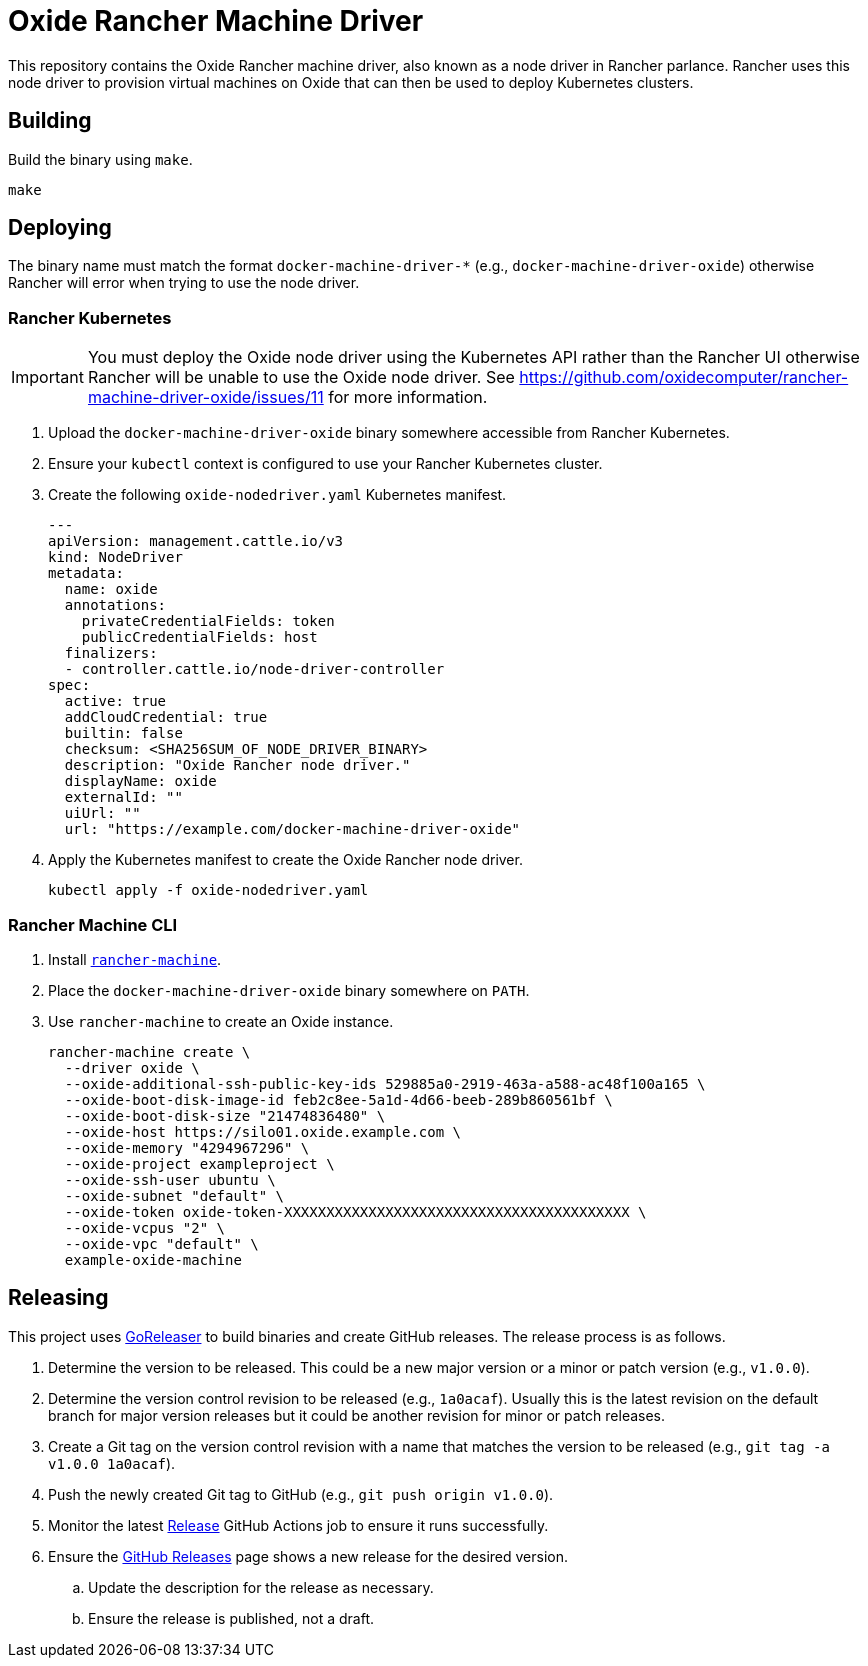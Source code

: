 = Oxide Rancher Machine Driver

This repository contains the Oxide Rancher machine driver, also known as a node
driver in Rancher parlance. Rancher uses this node driver to provision virtual
machines on Oxide that can then be used to deploy Kubernetes clusters.

== Building

Build the binary using `make`.

[source,sh]
----
make
----

== Deploying

The binary name must match the format `docker-machine-driver-*` (e.g.,
`docker-machine-driver-oxide`) otherwise Rancher will error when trying to use
the node driver.

=== Rancher Kubernetes

IMPORTANT: You must deploy the Oxide node driver using
the Kubernetes API rather than the Rancher UI otherwise
Rancher will be unable to use the Oxide node driver. See
https://github.com/oxidecomputer/rancher-machine-driver-oxide/issues/11 for
more information.

. Upload the `docker-machine-driver-oxide` binary somewhere accessible from
Rancher Kubernetes.

. Ensure your `kubectl` context is configured to use your Rancher Kubernetes
cluster.

. Create the following `oxide-nodedriver.yaml` Kubernetes manifest.
+
[source,yaml]
----
---
apiVersion: management.cattle.io/v3
kind: NodeDriver
metadata:
  name: oxide
  annotations:
    privateCredentialFields: token
    publicCredentialFields: host
  finalizers:
  - controller.cattle.io/node-driver-controller
spec:
  active: true
  addCloudCredential: true
  builtin: false
  checksum: <SHA256SUM_OF_NODE_DRIVER_BINARY>
  description: "Oxide Rancher node driver."
  displayName: oxide
  externalId: ""
  uiUrl: ""
  url: "https://example.com/docker-machine-driver-oxide"
----

. Apply the Kubernetes manifest to create the Oxide Rancher node driver.
+
[source,sh]
----
kubectl apply -f oxide-nodedriver.yaml
----

=== Rancher Machine CLI

. Install https://github.com/rancher/machine[`rancher-machine`].

. Place the `docker-machine-driver-oxide` binary somewhere on `PATH`.

. Use `rancher-machine` to create an Oxide instance.
+
[source,sh]
----
rancher-machine create \
  --driver oxide \
  --oxide-additional-ssh-public-key-ids 529885a0-2919-463a-a588-ac48f100a165 \
  --oxide-boot-disk-image-id feb2c8ee-5a1d-4d66-beeb-289b860561bf \
  --oxide-boot-disk-size "21474836480" \
  --oxide-host https://silo01.oxide.example.com \
  --oxide-memory "4294967296" \
  --oxide-project exampleproject \
  --oxide-ssh-user ubuntu \
  --oxide-subnet "default" \
  --oxide-token oxide-token-XXXXXXXXXXXXXXXXXXXXXXXXXXXXXXXXXXXXXXXXX \
  --oxide-vcpus "2" \
  --oxide-vpc "default" \
  example-oxide-machine
----

== Releasing

This project uses https://goreleaser.com/[GoReleaser] to build binaries and
create GitHub releases. The release process is as follows.

. Determine the version to be released. This could be a new major version or a
minor or patch version (e.g., `v1.0.0`).

. Determine the version control revision to be released (e.g., `1a0acaf`).
Usually this is the latest revision on the default branch for major version
releases but it could be another revision for minor or patch releases.

. Create a Git tag on the version control revision with a name that matches the
version to be released (e.g., `git tag -a v1.0.0 1a0acaf`).

. Push the newly created Git tag to GitHub (e.g., `git push origin v1.0.0`).

. Monitor the latest
https://github.com/oxidecomputer/rancher-machine-driver-oxide/actions/workflows/release.yaml[Release]
GitHub Actions job to ensure it runs successfully.

. Ensure the
https://github.com/oxidecomputer/rancher-machine-driver-oxide/releases[GitHub Releases]
page shows a new release for the desired version.

.. Update the description for the release as necessary.

.. Ensure the release is published, not a draft.

